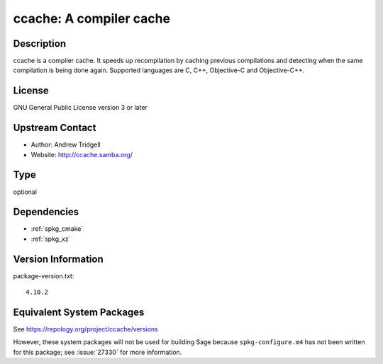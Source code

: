 .. _spkg_ccache:

ccache: A compiler cache
==================================

Description
-----------

ccache is a compiler cache. It speeds up recompilation by caching
previous compilations and detecting when the same compilation is being
done again. Supported languages are C, C++, Objective-C and
Objective-C++.

License
-------

GNU General Public License version 3 or later


Upstream Contact
----------------

-  Author: Andrew Tridgell
-  Website: http://ccache.samba.org/

Type
----

optional


Dependencies
------------

- :ref:`spkg_cmake`
- :ref:`spkg_xz`

Version Information
-------------------

package-version.txt::

    4.10.2


Equivalent System Packages
--------------------------

.. tab:: Arch Linux

   .. CODE-BLOCK:: bash

       $ sudo pacman -S ccache 


.. tab:: conda-forge

   .. CODE-BLOCK:: bash

       $ conda install ccache 


.. tab:: Fedora/Redhat/CentOS

   .. CODE-BLOCK:: bash

       $ sudo yum install ccache 


.. tab:: Homebrew

   .. CODE-BLOCK:: bash

       $ brew install ccache 


.. tab:: MacPorts

   .. CODE-BLOCK:: bash

       $ sudo port install ccache 


.. tab:: openSUSE

   .. CODE-BLOCK:: bash

       $ sudo zypper install ccache 


.. tab:: Void Linux

   .. CODE-BLOCK:: bash

       $ sudo xbps-install ccache 



See https://repology.org/project/ccache/versions

However, these system packages will not be used for building Sage
because ``spkg-configure.m4`` has not been written for this package;
see :issue:`27330` for more information.

